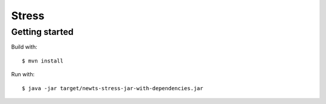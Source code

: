 Stress
======

Getting started
---------------

Build with::

    $ mvn install

Run with::

    $ java -jar target/newts-stress-jar-with-dependencies.jar
